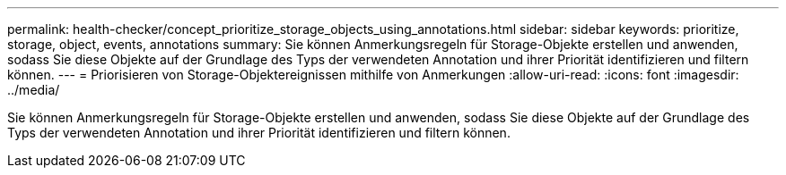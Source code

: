---
permalink: health-checker/concept_prioritize_storage_objects_using_annotations.html 
sidebar: sidebar 
keywords: prioritize, storage, object, events, annotations 
summary: Sie können Anmerkungsregeln für Storage-Objekte erstellen und anwenden, sodass Sie diese Objekte auf der Grundlage des Typs der verwendeten Annotation und ihrer Priorität identifizieren und filtern können. 
---
= Priorisieren von Storage-Objektereignissen mithilfe von Anmerkungen
:allow-uri-read: 
:icons: font
:imagesdir: ../media/


[role="lead"]
Sie können Anmerkungsregeln für Storage-Objekte erstellen und anwenden, sodass Sie diese Objekte auf der Grundlage des Typs der verwendeten Annotation und ihrer Priorität identifizieren und filtern können.
